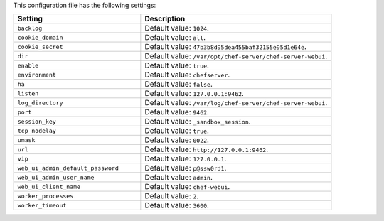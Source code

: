 .. The contents of this file are included in multiple topics.
.. This file should not be changed in a way that hinders its ability to appear in multiple documentation sets.

This configuration file has the following settings:

.. list-table::
   :widths: 200 300
   :header-rows: 1

   * - Setting
     - Description
   * - ``backlog``
     - Default value: ``1024``.
   * - ``cookie_domain``
     - Default value: ``all``.
   * - ``cookie_secret``
     - Default value: ``47b3b8d95dea455baf32155e95d1e64e``.
   * - ``dir``
     - Default value: ``/var/opt/chef-server/chef-server-webui``.
   * - ``enable``
     - Default value: ``true``.
   * - ``environment``
     - Default value: ``chefserver``.
   * - ``ha``
     - Default value: ``false``.
   * - ``listen``
     - Default value: ``127.0.0.1:9462``.
   * - ``log_directory``
     - Default value: ``/var/log/chef-server/chef-server-webui``.
   * - ``port``
     - Default value: ``9462``.
   * - ``session_key``
     - Default value: ``_sandbox_session``.
   * - ``tcp_nodelay``
     - Default value: ``true``.
   * - ``umask``
     - Default value: ``0022``.
   * - ``url``
     - Default value: ``http://127.0.0.1:9462``.
   * - ``vip``
     - Default value: ``127.0.0.1``.
   * - ``web_ui_admin_default_password``
     - Default value: ``p@ssw0rd1``.
   * - ``web_ui_admin_user_name``
     - Default value: ``admin``.
   * - ``web_ui_client_name``
     - Default value: ``chef-webui``.
   * - ``worker_processes``
     - Default value: ``2``.
   * - ``worker_timeout``
     - Default value: ``3600``.
